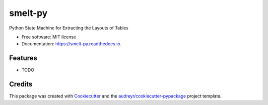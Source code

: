 =======
smelt-py
=======


.. image:: https://img.shields.io/pypi/v/smelt-py.svg
        :target: https://pypi.python.org/pypi/smelt-py

.. image:: https://img.shields.io/travis/higherX4Racine/smelt-py.svg
        :target: https://travis-ci.com/higherX4Racine/smelt-py

.. image:: https://readthedocs.org/projects/smelt-py/badge/?version=latest
        :target: https://smelt-py.readthedocs.io/en/latest/?version=latest
        :alt: Documentation Status




Python State Machine for Extracting the Layouts of Tables


* Free software: MIT license
* Documentation: https://smelt-py.readthedocs.io.


Features
--------

* TODO

Credits
-------

This package was created with Cookiecutter_ and the `audreyr/cookiecutter-pypackage`_ project template.

.. _Cookiecutter: https://github.com/audreyr/cookiecutter
.. _`audreyr/cookiecutter-pypackage`: https://github.com/audreyr/cookiecutter-pypackage
